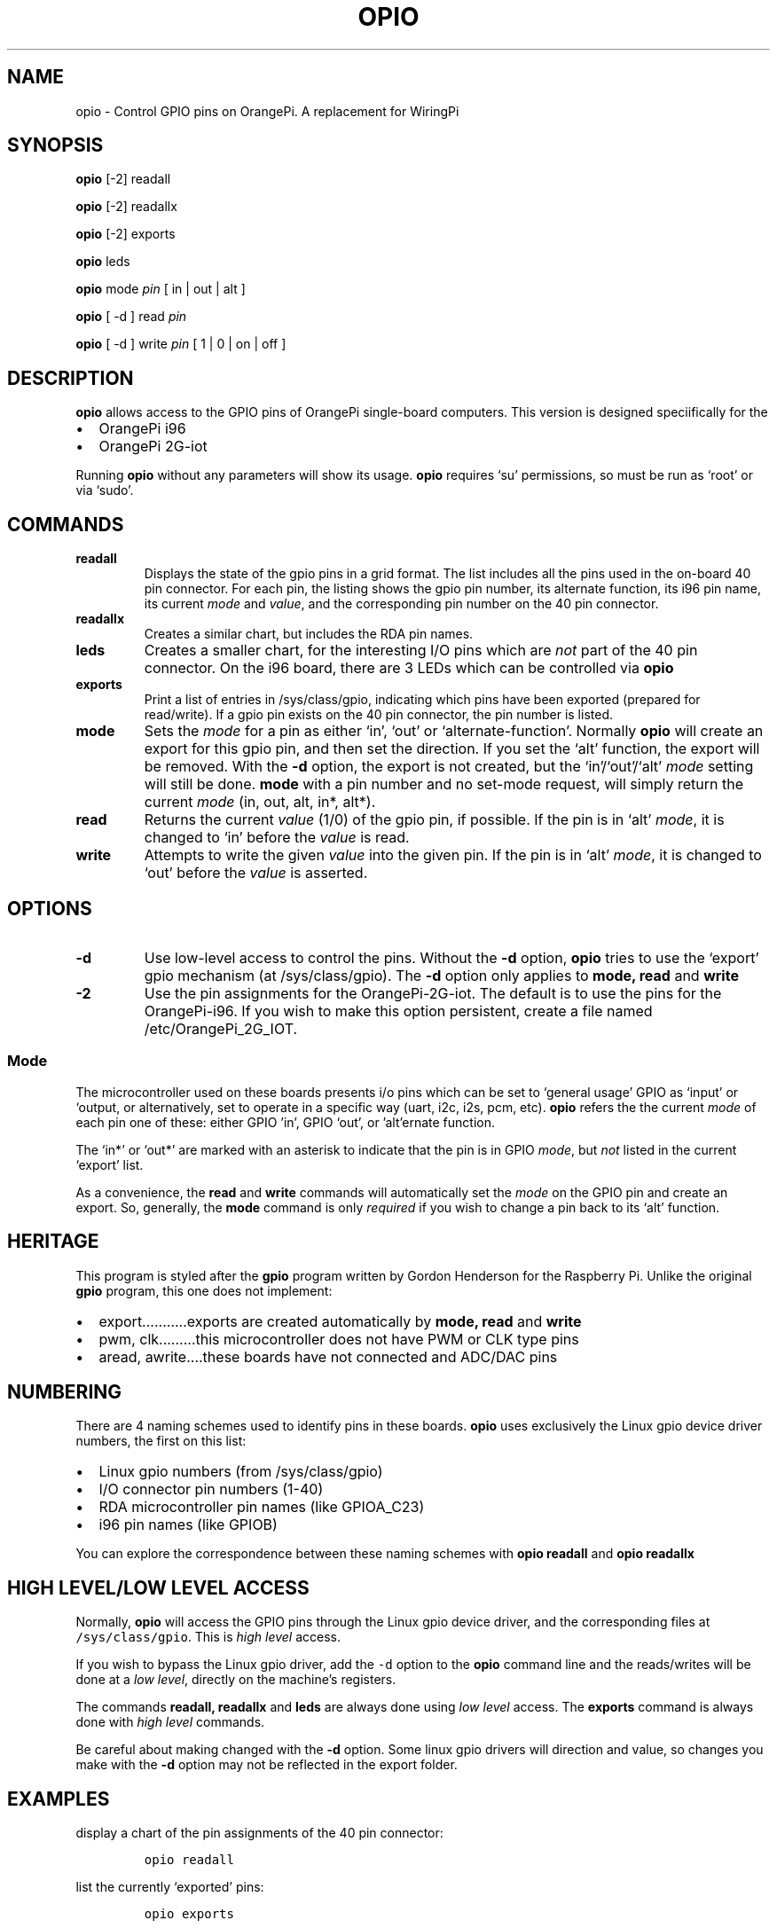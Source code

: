 .\" Automatically generated by Pandoc 2.9.2.1
.\"
.TH "OPIO" "1" "Aug 2021" "opio v1.0" ""
.hy
.SH NAME
.PP
opio - Control GPIO pins on OrangePi.
A replacement for WiringPi
.SH SYNOPSIS
.PP
\f[B]opio\f[R] [-2] readall
.PP
\f[B]opio\f[R] [-2] readallx
.PP
\f[B]opio\f[R] [-2] exports
.PP
\f[B]opio\f[R] leds
.PP
\f[B]opio\f[R] mode \f[I]pin\f[R] [ in | out | alt ]
.PP
\f[B]opio\f[R] [ -d ] read \f[I]pin\f[R]
.PP
\f[B]opio\f[R] [ -d ] write \f[I]pin\f[R] [ 1 | 0 | on | off ]
.SH DESCRIPTION
.PP
\f[B]opio\f[R] allows access to the GPIO pins of OrangePi single-board
computers.
This version is designed speciifically for the
.IP \[bu] 2
OrangePi i96
.IP \[bu] 2
OrangePi 2G-iot
.PP
Running \f[B]opio\f[R] without any parameters will show its usage.
\f[B]opio\f[R] requires `su' permissions, so must be run as `root' or
via `sudo'.
.SH COMMANDS
.TP
\f[B]readall\f[R]
Displays the state of the gpio pins in a grid format.
The list includes all the pins used in the on-board 40 pin connector.
For each pin, the listing shows the gpio pin number, its alternate
function, its i96 pin name, its current \f[I]mode\f[R] and
\f[I]value\f[R], and the corresponding pin number on the 40 pin
connector.
.TP
\f[B]readallx\f[R]
Creates a similar chart, but includes the RDA pin names.
.TP
\f[B]leds\f[R]
Creates a smaller chart, for the interesting I/O pins which are
\f[I]not\f[R] part of the 40 pin connector.
On the i96 board, there are 3 LEDs which can be controlled via
\f[B]opio\f[R]
.TP
\f[B]exports\f[R]
Print a list of entries in /sys/class/gpio, indicating which pins have
been exported (prepared for read/write).
If a gpio pin exists on the 40 pin connector, the pin number is listed.
.TP
\f[B]mode\f[R]
Sets the \f[I]mode\f[R] for a pin as either `in', `out' or
`alternate-function'.
Normally \f[B]opio\f[R] will create an export for this gpio pin, and
then set the direction.
If you set the `alt' function, the export will be removed.
With the \f[B]-d\f[R] option, the export is not created, but the
`in'/`out'/`alt' \f[I]mode\f[R] setting will still be done.
\f[B]mode\f[R] with a pin number and no set-mode request, will simply
return the current \f[I]mode\f[R] (in, out, alt, in*, alt*).
.TP
\f[B]read\f[R]
Returns the current \f[I]value\f[R] (1/0) of the gpio pin, if possible.
If the pin is in `alt' \f[I]mode\f[R], it is changed to `in' before the
\f[I]value\f[R] is read.
.TP
\f[B]write\f[R]
Attempts to write the given \f[I]value\f[R] into the given pin.
If the pin is in `alt' \f[I]mode\f[R], it is changed to `out' before the
\f[I]value\f[R] is asserted.
.SH OPTIONS
.TP
\f[B]-d\f[R]
Use low-level access to control the pins.
Without the \f[B]-d\f[R] option, \f[B]opio\f[R] tries to use the
`export' gpio mechanism (at /sys/class/gpio).
The \f[B]-d\f[R] option only applies to \f[B]mode, read\f[R] and
\f[B]write\f[R]
.TP
\f[B]-2\f[R]
Use the pin assignments for the OrangePi-2G-iot.
The default is to use the pins for the OrangePi-i96.
If you wish to make this option persistent, create a file named
/etc/OrangePi_2G_IOT.
.SS Mode
.PP
The microcontroller used on these boards presents i/o pins which can be
set to `general usage' GPIO as `input' or `output, or alternatively, set
to operate in a specific way (uart, i2c, i2s, pcm, etc). \f[B]opio\f[R]
refers the the current \f[I]mode\f[R] of each pin one of these: either
GPIO \[cq]in', GPIO `out', or \[cq]alt\[cq]ernate function.
.PP
The `in*' or `out*' are marked with an asterisk to indicate that the pin
is in GPIO \f[I]mode\f[R], but \f[I]not\f[R] listed in the current
`export' list.
.PP
As a convenience, the \f[B]read\f[R] and \f[B]write\f[R] commands will
automatically set the \f[I]mode\f[R] on the GPIO pin and create an
export.
So, generally, the \f[B]mode\f[R] command is only \f[I]required\f[R] if
you wish to change a pin back to its `alt' function.
.SH HERITAGE
.PP
This program is styled after the \f[B]gpio\f[R] program written by
Gordon Henderson for the Raspberry Pi.
Unlike the original \f[B]gpio\f[R] program, this one does not implement:
.IP \[bu] 2
export\&...\&...\&.....exports are created automatically by \f[B]mode,
read\f[R] and \f[B]write\f[R]
.IP \[bu] 2
pwm, clk\&...\&...\&...this microcontroller does not have PWM or CLK
type pins
.IP \[bu] 2
aread, awrite\&....these boards have not connected and ADC/DAC pins
.SH NUMBERING
.PP
There are 4 naming schemes used to identify pins in these boards.
\f[B]opio\f[R] uses exclusively the Linux gpio device driver numbers,
the first on this list:
.IP \[bu] 2
Linux gpio numbers (from /sys/class/gpio)
.IP \[bu] 2
I/O connector pin numbers (1-40)
.IP \[bu] 2
RDA microcontroller pin names (like GPIOA_C23)
.IP \[bu] 2
i96 pin names (like GPIOB)
.PP
You can explore the correspondence between these naming schemes with
\f[B]opio readall\f[R] and \f[B]opio readallx\f[R]
.SH HIGH LEVEL/LOW LEVEL ACCESS
.PP
Normally, \f[B]opio\f[R] will access the GPIO pins through the Linux
gpio device driver, and the corresponding files at
\f[C]/sys/class/gpio\f[R].
This is \f[I]high level\f[R] access.
.PP
If you wish to bypass the Linux gpio driver, add the \f[C]-d\f[R] option
to the \f[B]opio\f[R] command line and the reads/writes will be done at
a \f[I]low level\f[R], directly on the machine\[cq]s registers.
.PP
The commands \f[B]readall, readallx\f[R] and \f[B]leds\f[R] are always
done using \f[I]low level\f[R] access.
The \f[B]exports\f[R] command is always done with \f[I]high level\f[R]
commands.
.PP
Be careful about making changed with the \f[B]-d\f[R] option.
Some linux gpio drivers will direction and value, so changes you make
with the \f[B]-d\f[R] option may not be reflected in the export folder.
.SH EXAMPLES
.PP
display a chart of the pin assignments of the 40 pin connector:
.IP
.nf
\f[C]
opio readall     
\f[R]
.fi
.PP
list the currently `exported' pins:
.IP
.nf
\f[C]
opio exports
\f[R]
.fi
.PP
set gpio 15 to an output; also create an export for gpio15 \&...then
flash the pin (gpio15 Linux number):
.IP
.nf
\f[C]
opio mode 15 out    
opio write 15 on
sleep 2
opio write 15 off   
\f[R]
.fi
.PP
set gpio 15 to an output; do \f[I]not\f[R] create an export
.IP
.nf
\f[C]
opio -d mode 15 out 
\f[R]
.fi
.PP
write to gpio15 pin, bypassing the export mechanism
.IP
.nf
\f[C]
opio -d write 15 on  
\f[R]
.fi
.PP
\f[B]NOTE\f[R] The more recent /dev/gpio driver is not yet available on
these boards, since they\[cq]re running the 3.xx kernels.
.PP
\f[B]NOTE\f[R] The 2G-IOT board uses the I2C1 bus to communicate with
the modem chip.
This is i2c-0 in the kernel, and is pins 3 & 5 on the 40 pin connector.
Do not use these pins to connect to peripherals.
And do not use \f[B]opio\f[R] to modify the \f[I]mode\f[R] of these
pins.
.PP
\f[B]NOTE\f[R] The 2G-IOT board uses the I2C3 bus to communicate with
the LCD.
If you are using an LCD in the socket, do \f[I]not\f[R] change the mode
on pins 38 & 40.
.SH AUTHORS
Pat Beirne <patb@pbeirne.com>.
